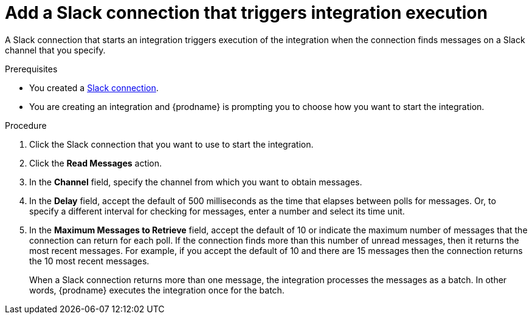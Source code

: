 [id='add-slack-connection-start_{context}']
= Add a Slack connection that triggers integration execution

A Slack connection that starts an integration triggers execution of the 
integration when the connection finds messages on a Slack channel that 
you specify. 

.Prerequisites

* You created a <<creating-slack-connections_{context},Slack connection>>. 
* You are creating an integration and {prodname} is prompting you to 
choose how you want to start the integration. 

.Procedure

. Click the Slack connection that you want to use to start the integration. 
. Click the *Read Messages* action.  
. In the *Channel* field, specify the channel from which you want to
obtain messages. 
. In the *Delay* field, accept the default of 500 milliseconds as the time 
that elapses between polls for messages. Or, to specify a different  
interval for checking for messages, enter a number and select its time unit.
. In the *Maximum Messages to Retrieve* field, accept the default of 10 or 
indicate the maximum number of messages that the connection can return for 
each poll. If the connection finds more than this number of unread messages, 
then it returns the most recent messages. For example, if you accept the
default of 10 and there are 15 messages then the connection returns the
10 most recent messages. 
+
When a Slack connection returns more than one message, the integration 
processes the messages as a batch. In other words, {prodname} executes 
the integration once for the batch.
